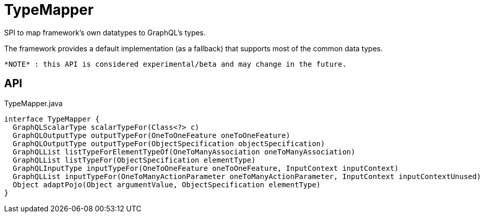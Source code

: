= TypeMapper
:Notice: Licensed to the Apache Software Foundation (ASF) under one or more contributor license agreements. See the NOTICE file distributed with this work for additional information regarding copyright ownership. The ASF licenses this file to you under the Apache License, Version 2.0 (the "License"); you may not use this file except in compliance with the License. You may obtain a copy of the License at. http://www.apache.org/licenses/LICENSE-2.0 . Unless required by applicable law or agreed to in writing, software distributed under the License is distributed on an "AS IS" BASIS, WITHOUT WARRANTIES OR  CONDITIONS OF ANY KIND, either express or implied. See the License for the specific language governing permissions and limitations under the License.

SPI to map framework's own datatypes to GraphQL's types.

The framework provides a default implementation (as a fallback) that supports most of the common data types.

 *NOTE* : this API is considered experimental/beta and may change in the future.

== API

[source,java]
.TypeMapper.java
----
interface TypeMapper {
  GraphQLScalarType scalarTypeFor(Class<?> c)
  GraphQLOutputType outputTypeFor(OneToOneFeature oneToOneFeature)
  GraphQLOutputType outputTypeFor(ObjectSpecification objectSpecification)
  GraphQLList listTypeForElementTypeOf(OneToManyAssociation oneToManyAssociation)
  GraphQLList listTypeFor(ObjectSpecification elementType)
  GraphQLInputType inputTypeFor(OneToOneFeature oneToOneFeature, InputContext inputContext)
  GraphQLList inputTypeFor(OneToManyActionParameter oneToManyActionParameter, InputContext inputContextUnused)
  Object adaptPojo(Object argumentValue, ObjectSpecification elementType)
}
----

